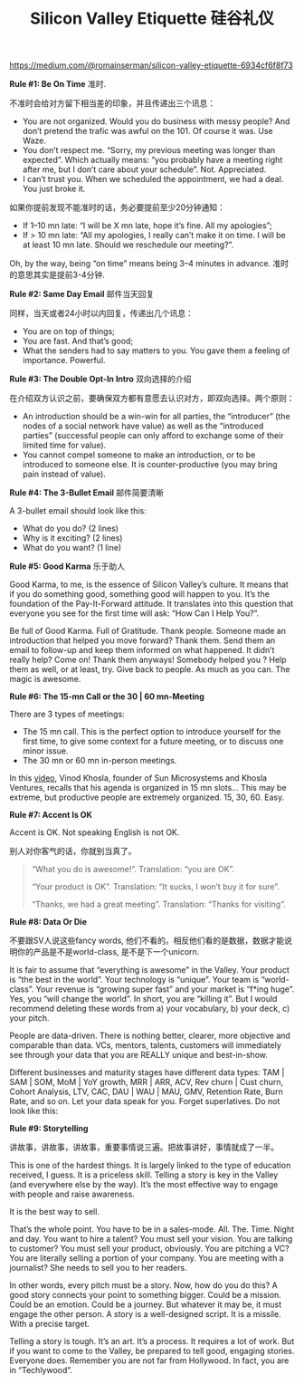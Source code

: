 #+title: Silicon Valley Etiquette 硅谷礼仪

[[https://medium.com/@romainserman/silicon-valley-etiquette-6934cf6f8f73]]

*Rule #1: Be On Time* 准时.

不准时会给对方留下相当差的印象，并且传递出三个讯息：
- You are not organized. Would you do business with messy people? And don’t pretend the trafic was awful on the 101. Of course it was. Use Waze.
- You don’t respect me. “Sorry, my previous meeting was longer than expected”. Which actually means: “you probably have a meeting right after me, but I don’t care about your schedule”. Not. Appreciated.
- I can’t trust you. When we scheduled the appointment, we had a deal. You just broke it.

如果你提前发现不能准时的话，务必要提前至少20分钟通知：
- If 1–10 mn late: “I will be X mn late, hope it’s fine. All my apologies”;
- If > 10 mn late: “All my apologies, I really can’t make it on time. I will be at least 10 mn late. Should we reschedule our meeting?”.

Oh, by the way, being “on time” means being 3–4 minutes in advance. 准时的意思其实是提前3-4分钟.

*Rule #2: Same Day Email* 邮件当天回复

同样，当天或者24小时以内回复，传递出几个讯息：
- You are on top of things;
- You are fast. And that’s good;
- What the senders had to say matters to you. You gave them a feeling of importance. Powerful.

*Rule #3: The Double Opt-In Intro* 双向选择的介绍

在介绍双方认识之前，要确保双方都有意愿去认识对方，即双向选择。两个原则：
- An introduction should be a win-win for all parties, the “introducer” (the nodes of a social network have value) as well as the “introduced parties” (successful people can only afford to exchange some of their limited time for value).
- You cannot compel someone to make an introduction, or to be introduced to someone else. It is counter-productive (you may bring pain instead of value).

*Rule #4: The 3-Bullet Email* 邮件简要清晰

A 3-bullet email should look like this:
- What do you do? (2 lines)
- Why is it exciting? (2 lines)
- What do you want? (1 line)

*Rule #5: Good Karma* 乐于助人

Good Karma, to me, is the essence of Silicon Valley’s culture. It means that if you do something good, something good will happen to you. It’s the foundation of the Pay-It-Forward attitude. It translates into this question that everyone you see for the first time will ask: “How Can I Help You?”.

Be full of Good Karma. Full of Gratitude. Thank people. Someone made an introduction that helped you move forward? Thank them. Send them an email to follow-up and keep them informed on what happened. It didn’t really help? Come on! Thank them anyways! Somebody helped you ? Help them as well, or at least, try. Give back to people. As much as you can. The magic is awesome.


*Rule #6: The 15-mn Call or the 30 | 60 mn-Meeting*

There are 3 types of meetings:
- The 15 mn call. This is the perfect option to introduce yourself for the first time, to give some context for a future meeting, or to discuss one minor issue.
- The 30 mn or 60 mn in-person meetings.

In this [[https://www.youtube.com/watch?v=HZcXup7p5-8][video]], Vinod Khosla, founder of Sun Microsystems and Khosla Ventures, recalls that his agenda is organized in 15 mn slots… This may be extreme, but productive people are extremely organized. 15, 30, 60. Easy.

*Rule #7: Accent Is OK*

Accent is OK. Not speaking English is not OK.

别人对你客气的话，你就别当真了。
#+BEGIN_QUOTE
“What you do is awesome!”.
Translation: “you are OK”.

“Your product is OK”.
Translation: “It sucks, I won’t buy it for sure”.

“Thanks, we had a great meeting”.
Translation: “Thanks for visiting”.
#+END_QUOTE

*Rule #8: Data Or Die*

不要跟SV人说这些fancy words, 他们不看的。相反他们看的是数据，数据才能说明你的产品是不是world-class, 是不是下一个unicorn.

It is fair to assume that “everything is awesome” in the Valley. Your product is “the best in the world”. Your technology is “unique”. Your team is “world-class”. Your revenue is “growing super fast” and your market is “f*ing huge”. Yes, you “will change the world”. In short, you are “killing it”. But I would recommend deleting these words from a) your vocabulary, b) your deck, c) your pitch.

People are data-driven. There is nothing better, clearer, more objective and comparable than data. VCs, mentors, talents, customers will immediately see through your data that you are REALLY unique and best-in-show.

Different businesses and maturity stages have different data types: TAM | SAM | SOM, MoM | YoY growth, MRR | ARR, ACV, Rev churn | Cust churn, Cohort Analysis, LTV, CAC, DAU | WAU | MAU, GMV, Retention Rate, Burn Rate, and so on. Let your data speak for you. Forget superlatives. Do not look like this:

*Rule #9: Storytelling*

讲故事，讲故事，讲故事，重要事情说三遍。把故事讲好，事情就成了一半。

This is one of the hardest things. It is largely linked to the type of education received, I guess. It is a priceless skill. Telling a story is key in the Valley (and everywhere else by the way). It’s the most effective way to engage with people and raise awareness.

It is the best way to sell.

That’s the whole point. You have to be in a sales-mode. All. The. Time. Night and day. You want to hire a talent? You must sell your vision. You are talking to customer? You must sell your product, obviously. You are pitching a VC? You are literally selling a portion of your company. You are meeting with a journalist? She needs to sell you to her readers.

In other words, every pitch must be a story. Now, how do you do this? A good story connects your point to something bigger. Could be a mission. Could be an emotion. Could be a journey. But whatever it may be, it must engage the other person. A story is a well-designed script. It is a missile. With a precise target.

Telling a story is tough. It’s an art. It’s a process. It requires a lot of work. But if you want to come to the Valley, be prepared to tell good, engaging stories. Everyone does. Remember you are not far from Hollywood. In fact, you are in “Techlywood”.